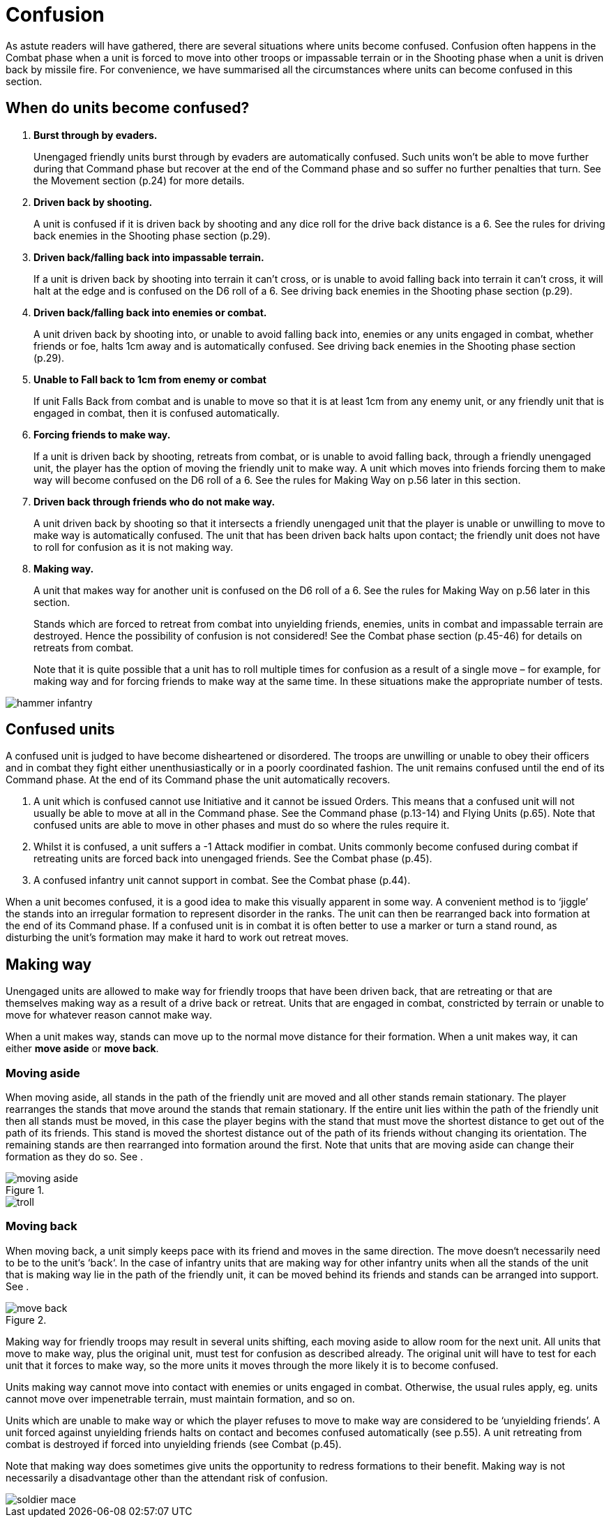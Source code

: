 = Confusion

As astute readers will have gathered, there are several situations where units become confused.
Confusion often happens in the Combat phase when a unit is forced to move into other troops or
impassable terrain or in the Shooting phase when a unit is driven back by missile fire. For convenience,
we have summarised all the circumstances where units can become confused in this section.

== When do units become confused?

. *Burst through by evaders.*
+
Unengaged friendly units burst through by evaders are
automatically confused. Such units won’t be able to
move further during that Command phase but recover at
the end of the Command phase and so suffer no further
penalties that turn. See the Movement section (p.24) for
more details.

. *Driven back by shooting.*
+
A unit is confused if it is driven back by shooting and any
dice roll for the drive back distance is a 6. See the rules
for driving back enemies in the Shooting phase section
(p.29).

. *Driven back/falling back into impassable terrain.*
+
If a unit is driven back by shooting into terrain it can’t
cross, or is unable to avoid falling back into terrain it
can’t cross, it will halt at the edge and is confused on the
D6 roll of a 6. See driving back enemies in the Shooting
phase section (p.29).

. *Driven back/falling back into enemies or combat.*
+
A unit driven back by shooting into, or unable to avoid
falling back into, enemies or any units engaged in
combat, whether friends or foe, halts 1cm away and is
automatically confused. See driving back enemies in the
Shooting phase section (p.29).

. *Unable to Fall back to 1cm from enemy or combat*
+
If unit Falls Back from combat and is unable to move
so that it is at least 1cm from any enemy unit, or any
friendly unit that is engaged in combat, then it is confused
automatically.

. *Forcing friends to make way.*
+
If a unit is driven back by shooting, retreats from combat,
or is unable to avoid falling back, through a friendly
unengaged unit, the player has the option of moving
the friendly unit to make way. A unit which moves into
friends forcing them to make way will become confused
on the D6 roll of a 6. See the rules for Making Way on
p.56 later in this section.

. *Driven back through friends who do not make way.*
+
A unit driven back by shooting so that it intersects
a friendly unengaged unit that the player is unable
or unwilling to move to make way is automatically
confused. The unit that has been driven back halts
upon contact; the friendly unit does not have to roll for
confusion as it is not making way.

. *Making way.*
+
A unit that makes way for another unit is confused on
the D6 roll of a 6. See the rules for Making Way on p.56
later in this section.
+
Stands which are forced to retreat from combat into
unyielding friends, enemies, units in combat and
impassable terrain are destroyed. Hence the possibility
of confusion is not considered! See the Combat phase
section (p.45-46) for details on retreats from combat.
+
Note that it is quite possible that a unit has to roll
multiple times for confusion as a result of a single move
– for example, for making way and for forcing friends to
make way at the same time. In these situations make the
appropriate number of tests.

image::confusion/hammer-infantry.png[]

== Confused units

A confused unit is judged to have become disheartened
or disordered. The troops are unwilling or unable to
obey their officers and in combat they fight either
unenthusiastically or in a poorly coordinated fashion.
The unit remains confused until the end of its Command
phase. At the end of its Command phase the unit
automatically recovers.

. A unit which is confused cannot use Initiative and it
  cannot be issued Orders. This means that a confused
  unit will not usually be able to move at all in the
  Command phase. See the Command phase (p.13-14)
  and Flying Units (p.65). Note that confused units are
  able to move in other phases and must do so where
  the rules require it.

. Whilst it is confused, a unit suffers a -1 Attack
  modifier in combat. Units commonly become
  confused during combat if retreating units are
  forced back into unengaged friends. See the Combat
  phase (p.45).

. A confused infantry unit cannot support in combat.
  See the Combat phase (p.44).

When a unit becomes confused, it is a good idea to
make this visually apparent in some way. A convenient
method is to ‘jiggle’ the stands into an irregular
formation to represent disorder in the ranks. The unit
can then be rearranged back into formation at the end
of its Command phase. If a confused unit is in combat
it is often better to use a marker or turn a stand round,
as disturbing the unit’s formation may make it hard to
work out retreat moves.

== Making way

Unengaged units are allowed to make way for friendly
troops that have been driven back, that are retreating or
that are themselves making way as a result of a drive back
or retreat. Units that are engaged in combat, constricted
by terrain or unable to move for whatever reason cannot
make way.

When a unit makes way, stands can move up to the
normal move distance for their formation. When a unit
makes way, it can either *move aside* or *move back*.

=== Moving aside

When moving aside, all stands in the path of the friendly
unit are moved and all other stands remain stationary.
The player rearranges the stands that move around
the stands that remain stationary. If the entire unit
lies within the path of the friendly unit then all stands
must be moved, in this case the player begins with the
stand that must move the shortest distance to get out of
the path of its friends. This stand is moved the shortest
distance out of the path of its friends without changing
its orientation. The remaining stands are then rearranged
into formation around the first. Note that units that are
moving aside can change their formation as they do so.
See <<f-moving-aside>>.

.{empty}
image::confusion/moving-aside.svg[id=f-moving-aside]

image::confusion/troll.png[]

=== Moving back

When moving back, a unit simply keeps pace with its
friend and moves in the same direction. The move doesn‘t
necessarily need to be to the unit‘s ‘back‘. In the case of
infantry units that are making way for other infantry
units when all the stands of the unit that is making way
lie in the path of the friendly unit, it can be moved behind
its friends and stands can be arranged into support. See
<<f-move-back>>.

.{empty}
image::confusion/move-back.svg[id=f-move-back]

Making way for friendly troops may result in several
units shifting, each moving aside to allow room for
the next unit. All units that move to make way, plus
the original unit, must test for confusion as described
already. The original unit will have to test for each unit
that it forces to make way, so the more units it moves
through the more likely it is to become confused.

Units making way cannot move into contact with enemies
or units engaged in combat. Otherwise, the usual rules
apply, eg. units cannot move over impenetrable terrain,
must maintain formation, and so on.

Units which are unable to make way or which the
player refuses to move to make way are considered to
be ‘unyielding friends’. A unit forced against unyielding
friends halts on contact and becomes confused
automatically (see p.55). A unit retreating from combat
is destroyed if forced into unyielding friends (see Combat
(p.45).

// Spelling necessarily
Note that making way does sometimes give units the
opportunity to redress formations to their benefit.
Making way is not necessarily a disadvantage other
than the attendant risk of confusion.

image::confusion/soldier-mace.png[]
